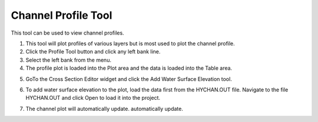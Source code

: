 Channel Profile Tool
====================

This tool can be used to view channel profiles.

.. image:: ../img/Buttons/profiletool.png


1. This tool will plot profiles of various layers but is most used to
   plot the channel profile.

2. Click the Profile Tool button and click any
   left bank line.

3. Select the left bank
   from the menu.

4. The profile plot is loaded into the Plot area and the data is loaded
   into the Table area.

.. image:: ../img/Channel-Profile/channelprofile2.png


.. image:: ../img/Channel-Profile/channelprofile3.png


5. GoTo the Cross Section Editor widget and click the Add Water Surface
   Elevation tool.

.. image:: ../img/Channel-Profile/channelprofile4.png
   

6. To add water surface elevation to the plot, load the data first from
   the HYCHAN.OUT file. Navigate to the file HYCHAN.OUT and click Open
   to load it into the project.

.. image:: ../img/Channel-Profile/channelprofile5.png
  

7. The channel plot will automatically update.
   automatically update.

.. image:: ../img/Channel-Profile/channelprofile6.png
  